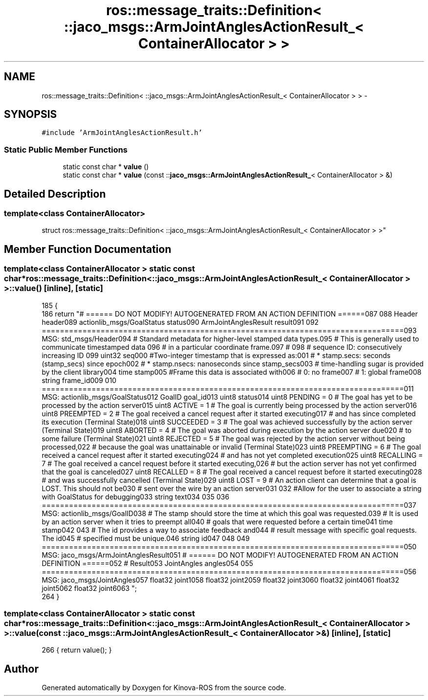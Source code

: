 .TH "ros::message_traits::Definition< ::jaco_msgs::ArmJointAnglesActionResult_< ContainerAllocator > >" 3 "Thu Mar 3 2016" "Version 1.0.1" "Kinova-ROS" \" -*- nroff -*-
.ad l
.nh
.SH NAME
ros::message_traits::Definition< ::jaco_msgs::ArmJointAnglesActionResult_< ContainerAllocator > > \- 
.SH SYNOPSIS
.br
.PP
.PP
\fC#include 'ArmJointAnglesActionResult\&.h'\fP
.SS "Static Public Member Functions"

.in +1c
.ti -1c
.RI "static const char * \fBvalue\fP ()"
.br
.ti -1c
.RI "static const char * \fBvalue\fP (const ::\fBjaco_msgs::ArmJointAnglesActionResult_\fP< ContainerAllocator > &)"
.br
.in -1c
.SH "Detailed Description"
.PP 

.SS "template<class ContainerAllocator>
.br
struct ros::message_traits::Definition< ::jaco_msgs::ArmJointAnglesActionResult_< ContainerAllocator > >"

.SH "Member Function Documentation"
.PP 
.SS "template<class ContainerAllocator > static const char* ros::message_traits::Definition< ::\fBjaco_msgs::ArmJointAnglesActionResult_\fP< ContainerAllocator > >::value ()\fC [inline]\fP, \fC [static]\fP"

.PP
.nf
185   {
186     return "# ====== DO NOT MODIFY! AUTOGENERATED FROM AN ACTION DEFINITION ======\n\
187 \n\
188 Header header\n\
189 actionlib_msgs/GoalStatus status\n\
190 ArmJointAnglesResult result\n\
191 \n\
192 ================================================================================\n\
193 MSG: std_msgs/Header\n\
194 # Standard metadata for higher-level stamped data types\&.\n\
195 # This is generally used to communicate timestamped data \n\
196 # in a particular coordinate frame\&.\n\
197 # \n\
198 # sequence ID: consecutively increasing ID \n\
199 uint32 seq\n\
200 #Two-integer timestamp that is expressed as:\n\
201 # * stamp\&.secs: seconds (stamp_secs) since epoch\n\
202 # * stamp\&.nsecs: nanoseconds since stamp_secs\n\
203 # time-handling sugar is provided by the client library\n\
204 time stamp\n\
205 #Frame this data is associated with\n\
206 # 0: no frame\n\
207 # 1: global frame\n\
208 string frame_id\n\
209 \n\
210 ================================================================================\n\
211 MSG: actionlib_msgs/GoalStatus\n\
212 GoalID goal_id\n\
213 uint8 status\n\
214 uint8 PENDING         = 0   # The goal has yet to be processed by the action server\n\
215 uint8 ACTIVE          = 1   # The goal is currently being processed by the action server\n\
216 uint8 PREEMPTED       = 2   # The goal received a cancel request after it started executing\n\
217                             #   and has since completed its execution (Terminal State)\n\
218 uint8 SUCCEEDED       = 3   # The goal was achieved successfully by the action server (Terminal State)\n\
219 uint8 ABORTED         = 4   # The goal was aborted during execution by the action server due\n\
220                             #    to some failure (Terminal State)\n\
221 uint8 REJECTED        = 5   # The goal was rejected by the action server without being processed,\n\
222                             #    because the goal was unattainable or invalid (Terminal State)\n\
223 uint8 PREEMPTING      = 6   # The goal received a cancel request after it started executing\n\
224                             #    and has not yet completed execution\n\
225 uint8 RECALLING       = 7   # The goal received a cancel request before it started executing,\n\
226                             #    but the action server has not yet confirmed that the goal is canceled\n\
227 uint8 RECALLED        = 8   # The goal received a cancel request before it started executing\n\
228                             #    and was successfully cancelled (Terminal State)\n\
229 uint8 LOST            = 9   # An action client can determine that a goal is LOST\&. This should not be\n\
230                             #    sent over the wire by an action server\n\
231 \n\
232 #Allow for the user to associate a string with GoalStatus for debugging\n\
233 string text\n\
234 \n\
235 \n\
236 ================================================================================\n\
237 MSG: actionlib_msgs/GoalID\n\
238 # The stamp should store the time at which this goal was requested\&.\n\
239 # It is used by an action server when it tries to preempt all\n\
240 # goals that were requested before a certain time\n\
241 time stamp\n\
242 \n\
243 # The id provides a way to associate feedback and\n\
244 # result message with specific goal requests\&. The id\n\
245 # specified must be unique\&.\n\
246 string id\n\
247 \n\
248 \n\
249 ================================================================================\n\
250 MSG: jaco_msgs/ArmJointAnglesResult\n\
251 # ====== DO NOT MODIFY! AUTOGENERATED FROM AN ACTION DEFINITION ======\n\
252 # Result\n\
253 JointAngles angles\n\
254 \n\
255 ================================================================================\n\
256 MSG: jaco_msgs/JointAngles\n\
257 float32 joint1\n\
258 float32 joint2\n\
259 float32 joint3\n\
260 float32 joint4\n\
261 float32 joint5\n\
262 float32 joint6\n\
263 ";
264   }
.fi
.SS "template<class ContainerAllocator > static const char* ros::message_traits::Definition< ::\fBjaco_msgs::ArmJointAnglesActionResult_\fP< ContainerAllocator > >::value (const ::\fBjaco_msgs::ArmJointAnglesActionResult_\fP< ContainerAllocator > &)\fC [inline]\fP, \fC [static]\fP"

.PP
.nf
266 { return value(); }
.fi


.SH "Author"
.PP 
Generated automatically by Doxygen for Kinova-ROS from the source code\&.

